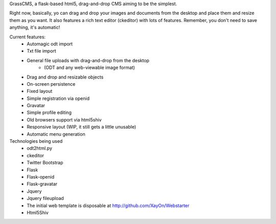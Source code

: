GrassCMS, a flask-based html5, drag-and-drop CMS aiming to be the simplest.

Right now, basically, yo can drag and drop your images and documents from the desktop
and place them and resize them as you want. It also features a rich text editor (ckeditor)
with lots of features.
Remember, you don't need to save anything, it's automatic!

Current features:
    - Automagic odt import
    - Txt file import
    - General file uploads with drag-and-drop from the desktop
        - (ODT and any web-viewable image format)
    - Drag and drop and resizable objects
    - On-screen persistence
    - Fixed layout
    - Simple registration via openid
    - Gravatar
    - Simple profile editing
    - Old browsers support via html5shiv
    - Responsive layout (WIP, it still gets a little unusable)
    - Automatic menu generation

Technologies being used
    - odt2html.py
    - ckeditor
    - Twitter Bootstrap
    - Flask
    - Flask-openid
    - Flask-gravatar
    - Jquery
    - Jquery fileupload 
    - The initial web template is disposable at http://github.com/XayOn/Webstarter
    - Html5Shiv
